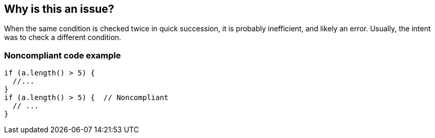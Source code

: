 == Why is this an issue?

When the same condition is checked twice in quick succession, it is probably inefficient, and likely an error. Usually, the intent was to check a different condition.


=== Noncompliant code example

[source,text]
----
if (a.length() > 5) {
  //... 
}
if (a.length() > 5) {  // Noncompliant
  // ...
}
----

